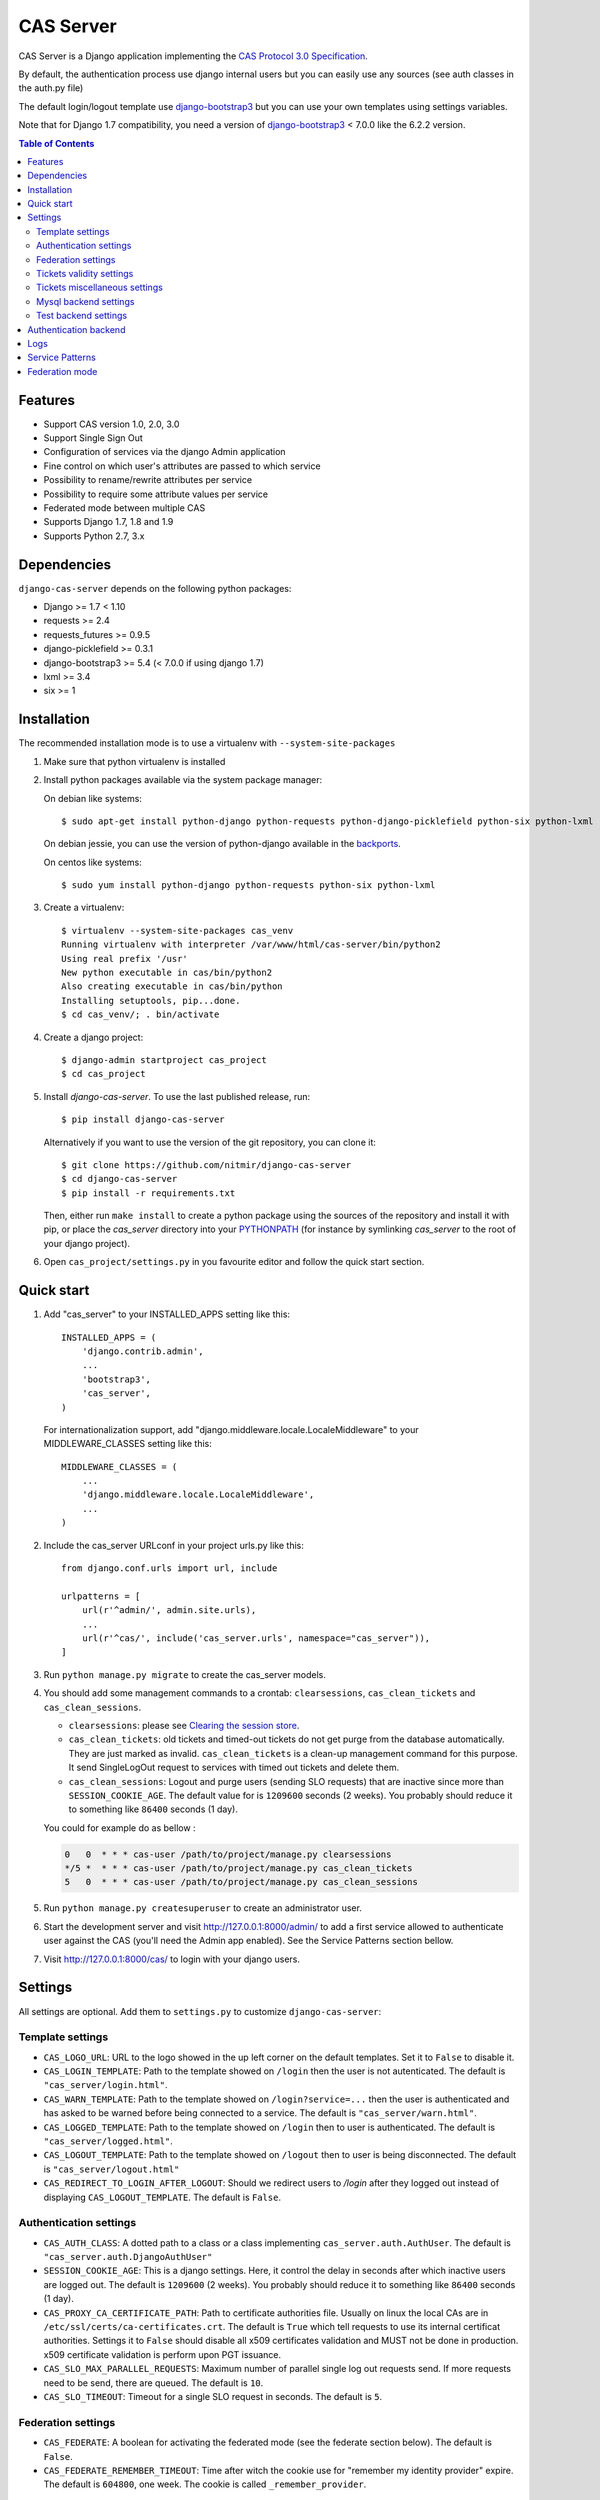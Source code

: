 CAS Server
##########

.. image:: https://travis-ci.org/nitmir/django-cas-server.svg?branch=master
    :target: https://travis-ci.org/nitmir/django-cas-server

.. image:: https://img.shields.io/pypi/v/django-cas-server.svg
    :target: https://pypi.python.org/pypi/django-cas-server

.. image:: https://img.shields.io/pypi/l/django-cas-server.svg
    :target: https://www.gnu.org/licenses/gpl-3.0.html

.. image:: https://api.codacy.com/project/badge/Grade/255c21623d6946ef8802fa7995b61366
    :target: https://www.codacy.com/app/valentin-samir/django-cas-server

.. image:: https://api.codacy.com/project/badge/Coverage/255c21623d6946ef8802fa7995b61366
    :target: https://www.codacy.com/app/valentin-samir/django-cas-server

CAS Server is a Django application implementing the `CAS Protocol 3.0 Specification
<https://apereo.github.io/cas/4.2.x/protocol/CAS-Protocol-Specification.html>`_.

By default, the authentication process use django internal users but you can easily
use any sources (see auth classes in the auth.py file)

The default login/logout template use `django-bootstrap3 <https://github.com/dyve/django-bootstrap3>`__
but you can use your own templates using settings variables.

Note that for Django 1.7 compatibility, you need a version of
`django-bootstrap3 <https://github.com/dyve/django-bootstrap3>`__ < 7.0.0
like the 6.2.2 version.

.. contents:: Table of Contents

Features
========

* Support CAS version 1.0, 2.0, 3.0
* Support Single Sign Out
* Configuration of services via the django Admin application
* Fine control on which user's attributes are passed to which service
* Possibility to rename/rewrite attributes per service
* Possibility to require some attribute values per service
* Federated mode between multiple CAS
* Supports Django 1.7, 1.8 and 1.9
* Supports Python 2.7, 3.x

Dependencies
============

``django-cas-server`` depends on the following python packages:

* Django >= 1.7 < 1.10
* requests >= 2.4
* requests_futures >= 0.9.5
* django-picklefield >= 0.3.1
* django-bootstrap3 >= 5.4 (< 7.0.0 if using django 1.7)
* lxml >= 3.4
* six >= 1

Installation
============

The recommended installation mode is to use a virtualenv with ``--system-site-packages``

1. Make sure that python virtualenv is installed

2. Install python packages available via the system package manager:

   On debian like systems::

    $ sudo apt-get install python-django python-requests python-django-picklefield python-six python-lxml

   On debian jessie, you can use the version of python-django available in the
   `backports <https://backports.debian.org/Instructions/>`_.

   On centos like systems::

    $ sudo yum install python-django python-requests python-six python-lxml

3. Create a virtualenv::

    $ virtualenv --system-site-packages cas_venv
    Running virtualenv with interpreter /var/www/html/cas-server/bin/python2
    Using real prefix '/usr'
    New python executable in cas/bin/python2
    Also creating executable in cas/bin/python
    Installing setuptools, pip...done.
    $ cd cas_venv/; . bin/activate

4. Create a django project::

   $ django-admin startproject cas_project
   $ cd cas_project

5. Install `django-cas-server`. To use the last published release, run::

    $ pip install django-cas-server

   Alternatively if you want to use the version of the git repository, you can clone it::

    $ git clone https://github.com/nitmir/django-cas-server
    $ cd django-cas-server
    $ pip install -r requirements.txt

   Then, either run ``make install`` to create a python package using the sources of the repository
   and install it with pip, or place the `cas_server` directory into your
   `PYTHONPATH <https://docs.python.org/2/using/cmdline.html#envvar-PYTHONPATH>`_
   (for instance by symlinking `cas_server` to the root of your django project).

6. Open ``cas_project/settings.py`` in you favourite editor and follow the quick start section.


Quick start
===========

1. Add "cas_server" to your INSTALLED_APPS setting like this::

    INSTALLED_APPS = (
        'django.contrib.admin',
        ...
        'bootstrap3',
        'cas_server',
    )

   For internationalization support, add "django.middleware.locale.LocaleMiddleware"
   to your MIDDLEWARE_CLASSES setting like this::

    MIDDLEWARE_CLASSES = (
        ...
        'django.middleware.locale.LocaleMiddleware',
        ...
    )

2. Include the cas_server URLconf in your project urls.py like this::

    from django.conf.urls import url, include

    urlpatterns = [
        url(r'^admin/', admin.site.urls),
        ...
        url(r'^cas/', include('cas_server.urls', namespace="cas_server")),
    ]

3. Run ``python manage.py migrate`` to create the cas_server models.


4. You should add some management commands to a crontab: ``clearsessions``,
   ``cas_clean_tickets`` and ``cas_clean_sessions``.

   * ``clearsessions``:  please see `Clearing the session store <https://docs.djangoproject.com/en/stable/topics/http/sessions/#clearing-the-session-store>`_.
   * ``cas_clean_tickets``: old tickets and timed-out tickets do not get purge from
     the database automatically. They are just marked as invalid. ``cas_clean_tickets``
     is a clean-up management command for this purpose. It send SingleLogOut request
     to services with timed out tickets and delete them.
   * ``cas_clean_sessions``: Logout and purge users (sending SLO requests) that are
     inactive since more than ``SESSION_COOKIE_AGE``. The default value for is ``1209600``
     seconds (2 weeks). You probably should reduce it to something like ``86400`` seconds (1 day).

   You could for example do as bellow :

   .. code-block::

      0   0  * * * cas-user /path/to/project/manage.py clearsessions
      */5 *  * * * cas-user /path/to/project/manage.py cas_clean_tickets
      5   0  * * * cas-user /path/to/project/manage.py cas_clean_sessions

5. Run ``python manage.py createsuperuser`` to create an administrator user.

6. Start the development server and visit http://127.0.0.1:8000/admin/
   to add a first service allowed to authenticate user against the CAS
   (you'll need the Admin app enabled). See the Service Patterns section bellow.

7. Visit http://127.0.0.1:8000/cas/ to login with your django users.




Settings
========

All settings are optional. Add them to ``settings.py`` to customize ``django-cas-server``:


Template settings
-----------------

* ``CAS_LOGO_URL``: URL to the logo showed in the up left corner on the default
  templates. Set it to ``False`` to disable it.

* ``CAS_LOGIN_TEMPLATE``: Path to the template showed on ``/login`` then the user
  is not autenticated.  The default is ``"cas_server/login.html"``.
* ``CAS_WARN_TEMPLATE``: Path to the template showed on ``/login?service=...`` then
  the user is authenticated and has asked to be warned before being connected
  to a service. The default is ``"cas_server/warn.html"``.
* ``CAS_LOGGED_TEMPLATE``: Path to the template showed on ``/login`` then to user is
  authenticated. The default is ``"cas_server/logged.html"``.
* ``CAS_LOGOUT_TEMPLATE``: Path to the template showed on ``/logout`` then to user
  is being disconnected. The default is ``"cas_server/logout.html"``
* ``CAS_REDIRECT_TO_LOGIN_AFTER_LOGOUT``: Should we redirect users to `/login` after they
  logged out instead of displaying ``CAS_LOGOUT_TEMPLATE``. The default is ``False``.


Authentication settings
-----------------------

*  ``CAS_AUTH_CLASS``: A dotted path to a class or a class implementing
   ``cas_server.auth.AuthUser``. The default is ``"cas_server.auth.DjangoAuthUser"``

*  ``SESSION_COOKIE_AGE``: This is a django settings. Here, it control the delay in seconds after
   which inactive users are logged out. The default is ``1209600`` (2 weeks). You probably should
   reduce it to something like ``86400`` seconds (1 day).

* ``CAS_PROXY_CA_CERTIFICATE_PATH``: Path to certificate authorities file. Usually on linux
  the local CAs are in ``/etc/ssl/certs/ca-certificates.crt``. The default is ``True`` which
  tell requests to use its internal certificat authorities. Settings it to ``False`` should
  disable all x509 certificates validation and MUST not be done in production.
  x509 certificate validation is perform upon PGT issuance.

* ``CAS_SLO_MAX_PARALLEL_REQUESTS``: Maximum number of parallel single log out requests send.
  If more requests need to be send, there are queued. The default is ``10``.
* ``CAS_SLO_TIMEOUT``: Timeout for a single SLO request in seconds. The default is ``5``.


Federation settings
-------------------

* ``CAS_FEDERATE``: A boolean for activating the federated mode (see the federate section below).
  The default is ``False``.
* ``CAS_FEDERATE_REMEMBER_TIMEOUT``: Time after witch the cookie use for "remember my identity
  provider" expire. The default is ``604800``, one week. The cookie is called
  ``_remember_provider``.


Tickets validity settings
-------------------------

* ``CAS_TICKET_VALIDITY``: Number of seconds the service tickets and proxy tickets are valid.
  This is the maximal time between ticket issuance by the CAS and ticket validation by an
  application. The default is ``60``.
* ``CAS_PGT_VALIDITY``: Number of seconds the proxy granting tickets are valid.
  The default is ``3600`` (1 hour).
* ``CAS_TICKET_TIMEOUT``: Number of seconds a ticket is kept in the database before sending
  Single Log Out request and being cleared. The default is ``86400`` (24 hours).

Tickets miscellaneous settings
------------------------------

* ``CAS_TICKET_LEN``: Default ticket length. All CAS implementation MUST support ST and PT
  up to 32 chars, PGT and PGTIOU up to 64 chars and it is RECOMMENDED that all tickets up
  to 256 chars are supports. Here the default is ``64``.
* ``CAS_LT_LEN``: Length of the login tickets. Login tickets are only processed by ``django-cas-server``
  thus there is no length restriction on it. The default is ``CAS_TICKET_LEN``.
* ``CAS_ST_LEN``: Length of the service tickets. The default is ``CAS_TICKET_LEN``.
  You may need to lower is to ``32`` if you use some old clients.
* ``CAS_PT_LEN``: Length of the proxy tickets. The default is ``CAS_TICKET_LEN``.
  This length should be the same as ``CAS_ST_LEN``. You may need to lower is to ``32``
  if you use some old clients.
* ``CAS_PGT_LEN``: Length of the proxy granting tickets. The default is ``CAS_TICKET_LEN``.
* ``CAS_PGTIOU_LEN``: Length of the proxy granting tickets IOU. The default is ``CAS_TICKET_LEN``.

* ``CAS_LOGIN_TICKET_PREFIX``: Prefix of login tickets. The default is ``"LT"``.
* ``CAS_SERVICE_TICKET_PREFIX``: Prefix of service tickets. The default is ``"ST"``.
  The CAS specification mandate that service tickets MUST begin with the characters ST
  so you should not change this.
* ``CAS_PROXY_TICKET_PREFIX``: Prefix of proxy ticket. The default is ``"PT"``.
* ``CAS_PROXY_GRANTING_TICKET_PREFIX``: Prefix of proxy granting ticket. The default is ``"PGT"``.
* ``CAS_PROXY_GRANTING_TICKET_IOU_PREFIX``: Prefix of proxy granting ticket IOU. The default is ``"PGTIOU"``.


Mysql backend settings
----------------------
Only usefull if you are using the mysql authentication backend:

* ``CAS_SQL_HOST``: Host for the SQL server. The default is ``"localhost"``.
* ``CAS_SQL_USERNAME``: Username for connecting to the SQL server.
* ``CAS_SQL_PASSWORD``: Password for connecting to the SQL server.
* ``CAS_SQL_DBNAME``: Database name.
* ``CAS_SQL_DBCHARSET``: Database charset. The default is ``"utf8"``
* ``CAS_SQL_USER_QUERY``: The query performed upon user authentication.
  The username must be in field ``username``, the password in ``password``,
  additional fields are used as the user attributes.
  The default is ``"SELECT user AS username, pass AS password, users.* FROM users WHERE user = %s"``
* ``CAS_SQL_PASSWORD_CHECK``: The method used to check the user password. Must be one of the following:

  * ``"crypt"`` (see <https://en.wikipedia.org/wiki/Crypt_(C)>), the password in the database
    should begin this $
  * ``"ldap"`` (see https://tools.ietf.org/id/draft-stroeder-hashed-userpassword-values-01.html)
    the password in the database must begin with one of {MD5}, {SMD5}, {SHA}, {SSHA}, {SHA256},
    {SSHA256}, {SHA384}, {SSHA384}, {SHA512}, {SSHA512}, {CRYPT}.
  * ``"hex_HASH_NAME"`` with ``HASH_NAME`` in md5, sha1, sha224, sha256, sha384, sha512.
    The hashed password in the database is compare to the hexadecimal digest of the clear
    password hashed with the corresponding algorithm.
  * ``"plain"``, the password in the database must be in clear.

  The default is ``"crypt"``.


Test backend settings
---------------------
Only usefull if you are using the test authentication backend:

* ``CAS_TEST_USER``: Username of the test user. The default is ``"test"``.
* ``CAS_TEST_PASSWORD``: Password of the test user. The default is ``"test"``.
* ``CAS_TEST_ATTRIBUTES``: Attributes of the test user. The default is
  ``{'nom': 'Nymous', 'prenom': 'Ano', 'email': 'anonymous@example.net',
  'alias': ['demo1', 'demo2']}``.


Authentication backend
======================

``django-cas-server`` comes with some authentication backends:

* dummy backend ``cas_server.auth.DummyAuthUser``: all authentication attempt fails.
* test backend ``cas_server.auth.TestAuthUser``: username, password and returned attributes
  for the user are defined by the ``CAS_TEST_*`` settings.
* django backend ``cas_server.auth.DjangoAuthUser``: Users are authenticated against django users system.
  This is the default backend. The returned attributes are the fields available on the user model.
* mysql backend ``cas_server.auth.MysqlAuthUser``: see the 'Mysql backend settings' section.
  The returned attributes are those return by sql query ``CAS_SQL_USER_QUERY``.
* federated backend ``cas_server.auth.CASFederateAuth``: It is automatically used then ``CAS_FEDERATE`` is ``True``.
  You should not set it manually without setting ``CAS_FEDERATE`` to ``True``.

Logs
====

``django-cas-server`` logs most of its actions. To enable login, you must set the ``LOGGING``
(https://docs.djangoproject.com/en/stable/topics/logging) variable in ``settings.py``.

Users successful actions (login, logout) are logged with the level ``INFO``, failures are logged
with the level ``WARNING`` and user attributes transmitted to a service are logged with the level ``DEBUG``.

For example to log to syslog you can use :

.. code-block:: python

    LOGGING = {
        'version': 1,
        'disable_existing_loggers': False,
        'formatters': {
            'cas_syslog': {
                'format': 'cas: %(levelname)s %(message)s'
            },
        },
        'handlers': {
            'cas_syslog': {
                'level': 'INFO',
                'class': 'logging.handlers.SysLogHandler',
                'address': '/dev/log',
                'formatter': 'cas_syslog',
            },
        },
        'loggers': {
            'cas_server': {
                'handlers': ['cas_syslog'],
                'level': 'INFO',
                'propagate': True,
            },
        },
    }


Or to log to a file:

.. code-block:: python

    LOGGING = {
        'version': 1,
        'disable_existing_loggers': False,
        'formatters': {
            'cas_file': {
                'format': '%(asctime)s %(levelname)s %(message)s'
            },
        },
        'handlers': {
            'cas_file': {
                'level': 'INFO',
                'class': 'logging.FileHandler',
                'filename': '/tmp/cas_server.log',
                'formatter': 'cas_file',
            },
        },
        'loggers': {
            'cas_server': {
                'handlers': ['cas_file'],
                'level': 'INFO',
                'propagate': True,
            },
        },
    }

Service Patterns
================

In a CAS context, ``Service`` refers to the application the client is trying to access.
By extension we use ``service`` for the URL of such an application.

By default, ``django-cas-server`` do not allow any service to use the CAS to authenticate users.
In order to allow services, you need to connect to the django admin interface using a django
superuser, and add a first service pattern.

A service pattern comes with 9 fields:

* ``Position``: an integer used to change the order in which services are matched against
  service patterns.
* ``Name``: the name of the service pattern. It will be displayed to the users asking for a ticket
  for a service matching this service pattern on the login page.
* ``Pattern``: a regular expression used to match services.
* ``User field``: the user attribute to use as username for services matching this service pattern.
  Leave it empty to use the login name.
* ``Restrict username``: if checked, only login name defined below are allowed to get tickets
  for services matching this service pattern.
* ``Proxy``: if checked, allow the creation of Proxy Ticket for services matching this
  service pattern. Otherwise, only Service Ticket will be created.
* ``Proxy callback``: if checked, services matching this service pattern are allowed to retrieve Proxy
  Granting Ticket. A service with a Proxy Granting Ticket can get Proxy Ticket for other services.
  Hence you must only check this for trusted services that need it. (For instance, a webmail needs
  Proxy Ticket to authenticate himself as the user to the imap server).
* ``Single log out``: Check it to send Single Log Out requests to authenticated services matching
  this service pattern. SLO requests are send to all services the user is authenticated to then
  the user disconnect.
* ``Single log out callback``: The http(s) URL to POST the SLO requests. If empty, the service URL
  is used. This field is useful to allow non http services (imap, smtp, ftp) to handle SLO requests.

A service pattern has 4 associated models:

* ``Usernames``: a list of username associated with the ``Restrict username`` field
* ``Replace attribut names``: a list of user attributes to send to the service. Choose the name
  used for sending the attribute by setting ``Remplacement`` or leave it empty to leave it unchanged.
* ``Replace attribut values``: a list of sent user attributes for which value needs to be tweak.
  Replace the attribute value by the string obtained by replacing the leftmost non-overlapping
  occurrences of ``pattern`` in string by ``replace``. In ``replace`` backslash escapes are processed.
  Matched groups are captures by \1, \2, etc.
* ``Filter attribut values``: a list of user attributes for which value needs to match a regular
  expression. For instance, service A may need an email address, and you only want user with
  an email address to connect to it. To do so, put ``email`` in ``Attribute`` and ``.*`` in ``pattern``.

Then a user ask a ticket for a service, the service URL is compare against each service patterns
sorted by `position`. The first service pattern that matches the service URL is chosen.
Hence, you should give low `position` to very specific patterns like
``^https://www\.example\.com(/.*)?$`` and higher `position` to generic patterns like ``^https://.*``.
So the service URL `https://www.examle.com` will use the service pattern for
``^https://www\.example\.com(/.*)?$`` and not the one for ``^https://.*``.


Federation mode
===============

``django-cas-server`` comes with a federation mode. Then ``CAS_FEDERATE`` is ``True``,
user are invited to choose an identity provider on the login page, then, they are redirected
to the provider CAS to authenticate. This provider transmit to ``django-cas-server`` the user
username and attributes. The user is now logged in on ``django-cas-server`` and can use
services using ``django-cas-server`` as CAS.

The list of allowed identity providers is defined using the django admin application.
With the development server started, visit http://127.0.0.1:8000/admin/ to add identity providers.

An identity provider comes with 5 fields:

* ``Position``: an integer used to tweak the order in which identity providers are displayed on
  the login page. Identity providers are sorted using position first, then, on equal position,
  using ``verbose name`` and then, on equal ``verbose name``, using ``suffix``.
* ``Suffix``: the suffix that will be append to the username returned by the identity provider.
  It must be unique.
* ``Server url``: the URL to the identity provider CAS. For instance, if you are using
  ``https://cas.example.org/login`` to authenticate on the CAS, the `server url` is
  ``https://cas.example.org``
* ``CAS protocol version``: the version of the CAS protocol to use to contact the identity provider.
  The default is version 3.
* ``Verbose name``: the name used on the login page to display the identity provider.
* ``Display``: a boolean controlling the display of the identity provider on the login page.
  Beware that this do not disable the identity provider, it just hide it on the login page.
  User will always be able to log in using this provider by fetching ``/federate/provider_suffix``.


In federation mode, ``django-cas-server`` build user's username as follow:
``provider_returned_username@provider_suffix``.
Choose the provider returned username for ``django-cas-server`` and the provider suffix
in order to make sense, as this built username is likely to be displayed to end users in
applications.


Then using federate mode, you should add one command to a daily crontab: ``cas_clean_federate``.
This command clean the local cache of federated user from old unused users.


You could for example do as bellow :

.. code-block::

    10   0  * * * cas-user /path/to/project/manage.py cas_clean_federate
